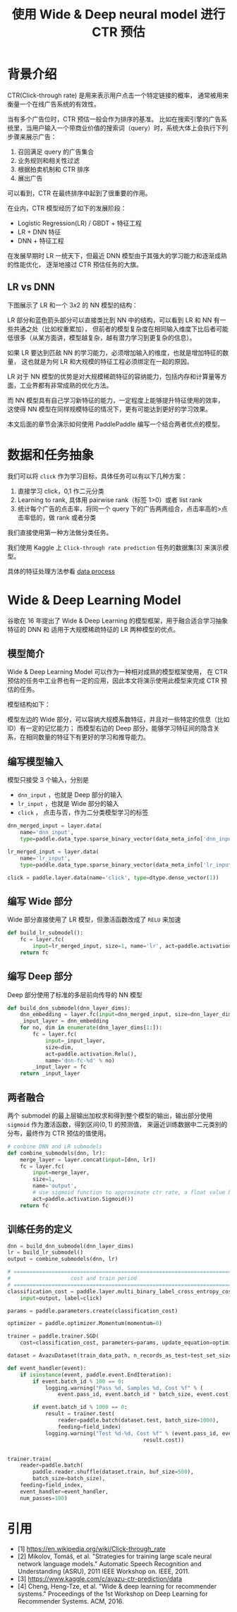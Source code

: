 #+title: 使用 Wide & Deep neural model 进行 CTR 预估
* 背景介绍
CTR(Click-through rate) 是用来表示用户点击一个特定链接的概率， 
通常被用来衡量一个在线广告系统的有效性。

当有多个广告位时，CTR 预估一般会作为排序的基准。
比如在搜索引擎的广告系统里，当用户输入一个带商业价值的搜索词（query）时，系统大体上会执行下列步骤来展示广告：

1. 召回满足 query 的广告集合
2. 业务规则和相关性过滤
3. 根据拍卖机制和 CTR 排序
4. 展出广告

可以看到，CTR 在最终排序中起到了很重要的作用。

在业内，CTR 模型经历了如下的发展阶段：

- Logistic Regression(LR) / GBDT + 特征工程
- LR + DNN 特征
- DNN + 特征工程

在发展早期时 LR 一统天下，但最近 DNN 模型由于其强大的学习能力和逐渐成熟的性能优化，
逐渐地接过 CTR 预估任务的大旗。

** LR vs DNN
下图展示了 LR 和一个 \(3x2\) 的 NN 模型的结构：

[[./images/lr-vs-dnn.jpg]]

LR 部分和蓝色箭头部分可以直接类比到 NN 中的结构，可以看到 LR 和 NN 有一些共通之处（比如权重累加），
但前者的模型复杂度在相同输入维度下比后者可能低很多（从某方面讲，模型越复杂，越有潜力学习到更复杂的信息）。

如果 LR 要达到匹敌 NN 的学习能力，必须增加输入的维度，也就是增加特征的数量，
这也就是为何 LR 和大规模的特征工程必须绑定在一起的原因。

LR 对于 NN 模型的优势是对大规模稀疏特征的容纳能力，包括内存和计算量等方面，工业界都有非常成熟的优化方法。

而 NN 模型具有自己学习新特征的能力，一定程度上能够提升特征使用的效率，
这使得 NN 模型在同样规模特征的情况下，更有可能达到更好的学习效果。


本文后面的章节会演示如何使用 PaddlePaddle 编写一个结合两者优点的模型。

* 数据和任务抽象
我们可以将 ~click~ 作为学习目标，具体任务可以有以下几种方案：

1. 直接学习 click，0,1 作二元分类
2. Learning to rank, 具体用 pairwise rank（标签 1>0）或者 list rank
2. 统计每个广告的点击率，将同一个 query 下的广告两两组合，点击率高的>点击率低的，做 rank 或者分类

我们直接使用第一种方法做分类任务。

我们使用 Kaggle 上 ~Click-through rate prediction~ 任务的数据集[3] 来演示模型。

具体的特征处理方法参看 [[./dataset.md][data process]]

* Wide & Deep Learning Model
谷歌在 16 年提出了 Wide & Deep Learning 的模型框架，用于融合适合学习抽象特征的 DNN 和 适用于大规模稀疏特征的 LR 两种模型的优点。
** 模型简介
 Wide & Deep Learning Model 可以作为一种相对成熟的模型框架使用，
 在 CTR 预估的任务中工业界也有一定的应用，因此本文将演示使用此模型来完成 CTR 预估的任务。

 模型结构如下：

[[./images/wide-deep.png]]

模型左边的 Wide 部分，可以容纳大规模系数特征，并且对一些特定的信息（比如 ID）有一定的记忆能力；
而模型右边的 Deep 部分，能够学习特征间的隐含关系，在相同数量的特征下有更好的学习和推导能力。
** 编写模型输入

模型只接受 3 个输入，分别是

- ~dnn_input~ ，也就是 Deep 部分的输入
- ~lr_input~ ，也就是 Wide 部分的输入
- ~click~ ， 点击与否，作为二分类模型学习的标签

#+BEGIN_SRC python
  dnn_merged_input = layer.data(
      name='dnn_input',
      type=paddle.data_type.sparse_binary_vector(data_meta_info['dnn_input']))

  lr_merged_input = layer.data(
      name='lr_input',
      type=paddle.data_type.sparse_binary_vector(data_meta_info['lr_input']))

  click = paddle.layer.data(name='click', type=dtype.dense_vector(1))
#+END_SRC

** 编写 Wide 部分

Wide 部分直接使用了 LR 模型，但激活函数改成了 ~RELU~ 来加速
   #+BEGIN_SRC python
     def build_lr_submodel():
         fc = layer.fc(
             input=lr_merged_input, size=1, name='lr', act=paddle.activation.Relu())
         return fc
   #+END_SRC

** 编写 Deep 部分
Deep 部分使用了标准的多层前向传导的 NN 模型
   #+BEGIN_SRC python
     def build_dnn_submodel(dnn_layer_dims):
         dnn_embedding = layer.fc(input=dnn_merged_input, size=dnn_layer_dims[0])
         _input_layer = dnn_embedding
         for no, dim in enumerate(dnn_layer_dims[1:]):
             fc = layer.fc(
                 input=_input_layer,
                 size=dim,
                 act=paddle.activation.Relu(),
                 name='dnn-fc-%d' % no)
             _input_layer = fc
         return _input_layer
   #+END_SRC
** 两者融合
两个 submodel 的最上层输出加权求和得到整个模型的输出，输出部分使用 ~sigmoid~ 作为激活函数，得到区间\((0,1)\) 的预测值，
来逼近训练数据中二元类别的分布，最终作为 CTR 预估的值使用。
   #+BEGIN_SRC python
     # conbine DNN and LR submodels
     def combine_submodels(dnn, lr):
         merge_layer = layer.concat(input=[dnn, lr])
         fc = layer.fc(
             input=merge_layer,
             size=1,
             name='output',
             # use sigmoid function to approximate ctr rate, a float value between 0 and 1.
             act=paddle.activation.Sigmoid())
         return fc
   #+END_SRC

** 训练任务的定义
   #+BEGIN_SRC python
     dnn = build_dnn_submodel(dnn_layer_dims)
     lr = build_lr_submodel()
     output = combine_submodels(dnn, lr)

     # ==============================================================================
     #                   cost and train period
     # ==============================================================================
     classification_cost = paddle.layer.multi_binary_label_cross_entropy_cost(
         input=output, label=click)

     params = paddle.parameters.create(classification_cost)

     optimizer = paddle.optimizer.Momentum(momentum=0)

     trainer = paddle.trainer.SGD(
         cost=classification_cost, parameters=params, update_equation=optimizer)

     dataset = AvazuDataset(train_data_path, n_records_as_test=test_set_size)

     def event_handler(event):
         if isinstance(event, paddle.event.EndIteration):
             if event.batch_id % 100 == 0:
                 logging.warning("Pass %d, Samples %d, Cost %f" % (
                     event.pass_id, event.batch_id * batch_size, event.cost))

             if event.batch_id % 1000 == 0:
                 result = trainer.test(
                     reader=paddle.batch(dataset.test, batch_size=1000),
                     feeding=field_index)
                 logging.warning("Test %d-%d, Cost %f" % (event.pass_id, event.batch_id,
                                                result.cost))


     trainer.train(
         reader=paddle.batch(
             paddle.reader.shuffle(dataset.train, buf_size=500),
             batch_size=batch_size),
         feeding=field_index,
         event_handler=event_handler,
         num_passes=100)
   #+END_SRC

* 引用
- [1] https://en.wikipedia.org/wiki/Click-through_rate
- [2] Mikolov, Tomáš, et al. "Strategies for training large scale neural network language models." Automatic Speech Recognition and Understanding (ASRU), 2011 IEEE Workshop on. IEEE, 2011.
- [3] https://www.kaggle.com/c/avazu-ctr-prediction/data
- [4] Cheng, Heng-Tze, et al. "Wide & deep learning for recommender systems." Proceedings of the 1st Workshop on Deep Learning for Recommender Systems. ACM, 2016.
